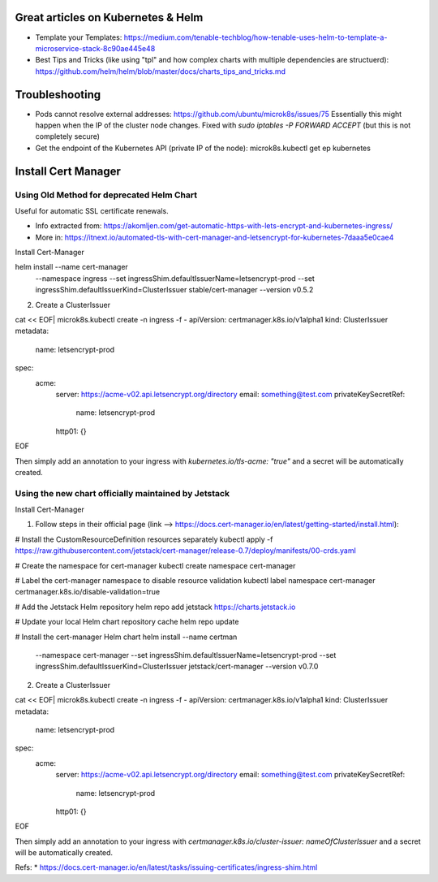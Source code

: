 
Great articles on Kubernetes & Helm
===================================

* Template your Templates: https://medium.com/tenable-techblog/how-tenable-uses-helm-to-template-a-microservice-stack-8c90ae445e48
* Best Tips and Tricks (like using "tpl" and how complex charts with multiple dependencies are structuerd): https://github.com/helm/helm/blob/master/docs/charts_tips_and_tricks.md

Troubleshooting
===============

* Pods cannot resolve external addresses: https://github.com/ubuntu/microk8s/issues/75 Essentially this might happen when the IP of the cluster node changes. Fixed with `sudo iptables -P FORWARD ACCEPT` (but this is not completely secure)
* Get the endpoint of the Kubernetes API (private IP of the node): microk8s.kubectl get ep kubernetes

Install Cert Manager
====================

Using Old Method for deprecated Helm Chart
------------------------------------------

Useful for automatic SSL certificate renewals. 

* Info extracted from: https://akomljen.com/get-automatic-https-with-lets-encrypt-and-kubernetes-ingress/
* More in: https://itnext.io/automated-tls-with-cert-manager-and-letsencrypt-for-kubernetes-7daaa5e0cae4

Install Cert-Manager

helm install --name cert-manager \
    --namespace ingress \
    --set ingressShim.defaultIssuerName=letsencrypt-prod \
    --set ingressShim.defaultIssuerKind=ClusterIssuer \
    stable/cert-manager \
    --version v0.5.2

2. Create a ClusterIssuer

cat << EOF| microk8s.kubectl create -n ingress -f -
apiVersion: certmanager.k8s.io/v1alpha1
kind: ClusterIssuer
metadata:
  name: letsencrypt-prod
spec:
  acme:
    server: https://acme-v02.api.letsencrypt.org/directory
    email: something@test.com
    privateKeySecretRef:
      name: letsencrypt-prod
    http01: {}
EOF

Then simply add an annotation to your ingress with *kubernetes.io/tls-acme: "true"* and a secret will be automatically created.

Using the new chart officially maintained by Jetstack
-----------------------------------------------------

Install Cert-Manager

1. Follow steps in their official page (link --> https://docs.cert-manager.io/en/latest/getting-started/install.html):

# Install the CustomResourceDefinition resources separately
kubectl apply -f https://raw.githubusercontent.com/jetstack/cert-manager/release-0.7/deploy/manifests/00-crds.yaml

# Create the namespace for cert-manager
kubectl create namespace cert-manager

# Label the cert-manager namespace to disable resource validation
kubectl label namespace cert-manager certmanager.k8s.io/disable-validation=true

# Add the Jetstack Helm repository
helm repo add jetstack https://charts.jetstack.io

# Update your local Helm chart repository cache
helm repo update

# Install the cert-manager Helm chart
helm install --name certman \
  --namespace cert-manager \
  --set ingressShim.defaultIssuerName=letsencrypt-prod \
  --set ingressShim.defaultIssuerKind=ClusterIssuer \
  jetstack/cert-manager \
  --version v0.7.0


2. Create a ClusterIssuer

cat << EOF| microk8s.kubectl create -n ingress -f -
apiVersion: certmanager.k8s.io/v1alpha1
kind: ClusterIssuer
metadata:
  name: letsencrypt-prod
spec:
  acme:
    server: https://acme-v02.api.letsencrypt.org/directory
    email: something@test.com
    privateKeySecretRef:
      name: letsencrypt-prod
    http01: {}
EOF

Then simply add an annotation to your ingress with *certmanager.k8s.io/cluster-issuer: nameOfClusterIssuer* and a secret will be automatically created.

Refs: 
* https://docs.cert-manager.io/en/latest/tasks/issuing-certificates/ingress-shim.html

